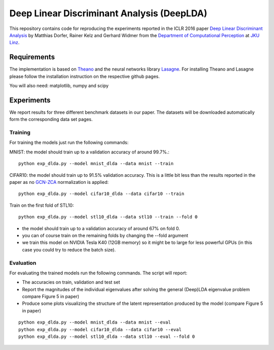 Deep Linear Discriminant Analysis (DeepLDA)
===========================================

This repository contains code for reproducing the experiments reported in the ICLR 2016 paper
`Deep Linear Discriminant Analysis <http://arxiv.org/abs/1511.04707>`_
by Matthias Dorfer, Rainer Kelz and Gerhard Widmer from the `Department of Computational Perception <http://www.cp.jku.at/>`_ at `JKU Linz <http://www.jku.at/>`_.

Requirements
------------

The implementation is based on `Theano <https://github.com/Theano/Theano>`_
and the neural networks library `Lasagne <https://github.com/Lasagne/Lasagne>`_.
For installing Theano and Lasagne please follow the installation instruction on the respective github pages.

You will also need: matplotlib, numpy and scipy

Experiments
-----------

We report results for three different benchmark datasets in our paper.
The datasets will be downloaded automatically form the corresponding data set pages.

Training
~~~~~~~~

For training the models just run the following commands:

MNIST: the model should train up to a validation accuracy of around 99.7%.::

    python exp_dlda.py --model mnist_dlda --data mnist --train

CIFAR10: the model should train up to 91.5% validation accuracy.
This is a little bit less than the results reported in the paper as no `GCN-ZCA <http://arxiv.org/abs/1302.4389>`_ normalization is applied::

    python exp_dlda.py --model cifar10_dlda --data cifar10 --train

Train on the first fold of STL10::

    python exp_dlda.py --model stl10_dlda --data stl10 --train --fold 0

* the model should train up to a validation accuracy of around 67% on fold 0.
* you can of course train on the remaining folds by changing the --fold argument
* we train this model on NVIDIA Tesla K40 (12GB memory) so it might be to large for less powerful GPUs (in this case you could try to reduce the batch size).

Evaluation
~~~~~~~~~~

For evaluating the trained models run the following commands.
The script will report:

* The accuracies on train, validation and test set
* Report the magnitudes of the individual eigenvalues after solving the general (Deep)LDA eigenvalue problem compare Figure 5 in paper)
* Produce some plots visualizing the structure of the latent representation produced by the model (compare Figure 5 in paper)

::

    python exp_dlda.py --model mnist_dlda --data mnist --eval
    python exp_dlda.py --model cifar10_dlda --data cifar10 --eval
    python exp_dlda.py --model stl10_dlda --data stl10 --eval --fold 0

